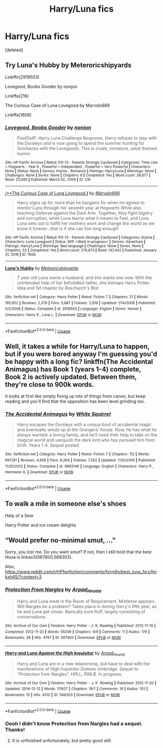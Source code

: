 #+TITLE: Harry/Luna fics

* Harry/Luna fics
:PROPERTIES:
:Score: 8
:DateUnix: 1586302883.0
:DateShort: 2020-Apr-08
:FlairText: Request
:END:
[deleted]


** Try Luna's Hubby by Meteroricshipyards

Linkffn(2919503)

Lovegood, Boobs Gooder by nonjon

Linkffa(216)

The Curious Case of Luna Lovegood by Marvolo666

Linkffa(1608)
:PROPERTIES:
:Author: reddog44mag
:Score: 2
:DateUnix: 1586307476.0
:DateShort: 2020-Apr-08
:END:

*** [[http://www.hpfanficarchive.com/stories/viewstory.php?sid=216][*/Lovegood, Boobs Gooder/*]] by [[http://www.hpfanficarchive.com/stories/viewuser.php?uid=485][/nonjon/]]

#+begin_quote
  PostOotP. Harry Luna Challenge Response. Harry refuses to stay with the Dursleys and is now going to spend the summer hunting for Snorkacks with the Lovegoods. This is crude, immature, adult themed humor.
#+end_quote

^{/Site/: HP Fanfic Archive *|* /Rated/: PG-13 - Parents Strongly Cautioned *|* /Categories/: Time Line > Hogwarts - Year 6 , Powerful > Independent , Powerful > Very Powerful *|* /Characters/: None *|* /Status/: None *|* /Genres/: Humor , Romance *|* /Pairings/: Harry/Luna *|* /Warnings/: None *|* /Challenges/: None *|* /Series/: None *|* /Chapters/: 6 *|* /Completed/: Yes *|* /Word count/: 39,677 *|* /Read/: 23,085 *|* /Published/: March 02, 2009 *|* /ID/: 216}

--------------

[[http://www.hpfanficarchive.com/stories/viewstory.php?sid=1608][/**The Curious Case of Luna Lovegood */*]] by [[http://www.hpfanficarchive.com/stories/viewuser.php?uid=12263][/Marvolo666/]]

#+begin_quote
  Harry signs up for more than he bargains for when he agrees to mentor Luna through her seventh year at Hogwarts While also teaching Defense against the Dark Arts. Together, they fight bigotry and corruption, while Luna learns what it means to Feel, and Love. Luna sets out to fulfill her mothers work and change the world as we know it forever...that is if she can live long enough!
#+end_quote

^{/Site/: HP Fanfic Archive *|* /Rated/: PG-13 - Parents Strongly Cautioned *|* /Categories/: Drama *|* /Characters/: Luna Lovegood *|* /Status/: WIP <Work in progress> *|* /Genres/: Adventure *|* /Pairings/: Harry/Luna *|* /Warnings/: Bad language *|* /Challenges/: None *|* /Series/: None *|* /Chapters/: 53 *|* /Completed/: Yes *|* /Word count/: 276,873 *|* /Read/: 147,442 *|* /Published/: January 31, 2016 *|* /ID/: 1608}

--------------

[[https://www.fanfiction.net/s/2919503/1/][*/Luna's Hubby/*]] by [[https://www.fanfiction.net/u/897648/Meteoricshipyards][/Meteoricshipyards/]]

#+begin_quote
  7 year old Luna wants a husband, and she wants one now. With the unintended help of her befuddled father, she kidnaps Harry Potter. Idea and 1st chapter by Roscharch's Blot
#+end_quote

^{/Site/:} ^{fanfiction.net} ^{*|*} ^{/Category/:} ^{Harry} ^{Potter} ^{*|*} ^{/Rated/:} ^{Fiction} ^{T} ^{*|*} ^{/Chapters/:} ^{21} ^{*|*} ^{/Words/:} ^{195,952} ^{*|*} ^{/Reviews/:} ^{2,379} ^{*|*} ^{/Favs/:} ^{5,887} ^{*|*} ^{/Follows/:} ^{2,619} ^{*|*} ^{/Updated/:} ^{1/14/2008} ^{*|*} ^{/Published/:} ^{5/2/2006} ^{*|*} ^{/Status/:} ^{Complete} ^{*|*} ^{/id/:} ^{2919503} ^{*|*} ^{/Language/:} ^{English} ^{*|*} ^{/Genre/:} ^{Humor} ^{*|*} ^{/Characters/:} ^{Harry} ^{P.,} ^{Luna} ^{L.} ^{*|*} ^{/Download/:} ^{[[http://www.ff2ebook.com/old/ffn-bot/index.php?id=2919503&source=ff&filetype=epub][EPUB]]} ^{or} ^{[[http://www.ff2ebook.com/old/ffn-bot/index.php?id=2919503&source=ff&filetype=mobi][MOBI]]}

--------------

*FanfictionBot*^{2.0.0-beta} | [[https://github.com/tusing/reddit-ffn-bot/wiki/Usage][Usage]]
:PROPERTIES:
:Author: FanfictionBot
:Score: 1
:DateUnix: 1586307491.0
:DateShort: 2020-Apr-08
:END:


** Well, it takes a while for Harry/Luna to happen, but if you were bored anyway I'm guessing you'd be happy with a long fic? linkffn(The Accidental Animagus) has Book 1 (years 1-4) complete, Book 2 is actively updated. Between them, they're close to 900k words.

It looks at first like simply fixing up lots of things from canon, but keep reading and you'll find that the opposition has been level grinding too.
:PROPERTIES:
:Author: thrawnca
:Score: 2
:DateUnix: 1586311532.0
:DateShort: 2020-Apr-08
:END:

*** [[https://www.fanfiction.net/s/9863146/1/][*/The Accidental Animagus/*]] by [[https://www.fanfiction.net/u/5339762/White-Squirrel][/White Squirrel/]]

#+begin_quote
  Harry escapes the Dursleys with a unique bout of accidental magic and eventually winds up at the Grangers' house. Now, he has what he always wanted: a loving family, and he'll need their help to take on the magical world and vanquish the dark lord who has pursued him from birth. Years 1-4. Sequel posted.
#+end_quote

^{/Site/:} ^{fanfiction.net} ^{*|*} ^{/Category/:} ^{Harry} ^{Potter} ^{*|*} ^{/Rated/:} ^{Fiction} ^{T} ^{*|*} ^{/Chapters/:} ^{112} ^{*|*} ^{/Words/:} ^{697,191} ^{*|*} ^{/Reviews/:} ^{4,958} ^{*|*} ^{/Favs/:} ^{8,304} ^{*|*} ^{/Follows/:} ^{7,262} ^{*|*} ^{/Updated/:} ^{7/30/2016} ^{*|*} ^{/Published/:} ^{11/20/2013} ^{*|*} ^{/Status/:} ^{Complete} ^{*|*} ^{/id/:} ^{9863146} ^{*|*} ^{/Language/:} ^{English} ^{*|*} ^{/Characters/:} ^{Harry} ^{P.,} ^{Hermione} ^{G.} ^{*|*} ^{/Download/:} ^{[[http://www.ff2ebook.com/old/ffn-bot/index.php?id=9863146&source=ff&filetype=epub][EPUB]]} ^{or} ^{[[http://www.ff2ebook.com/old/ffn-bot/index.php?id=9863146&source=ff&filetype=mobi][MOBI]]}

--------------

*FanfictionBot*^{2.0.0-beta} | [[https://github.com/tusing/reddit-ffn-bot/wiki/Usage][Usage]]
:PROPERTIES:
:Author: FanfictionBot
:Score: 1
:DateUnix: 1586311556.0
:DateShort: 2020-Apr-08
:END:


** To walk a mile in someone else's shoes

Help of a Seer

Harry Potter and ice cream delights
:PROPERTIES:
:Author: joyco66
:Score: 2
:DateUnix: 1586456703.0
:DateShort: 2020-Apr-09
:END:


** “Would prefer no-minimal smut, ...”

Sorry, you lost me. Do you want smut? If not, then I still hold that the best Huna is linkao3(567400;568303).

Also, [[https://www.reddit.com/r/HPfanfiction/comments/fvrm8y/best_luna_fics/fmkxh45/?context=3]]
:PROPERTIES:
:Author: ceplma
:Score: 1
:DateUnix: 1586340562.0
:DateShort: 2020-Apr-08
:END:

*** [[https://archiveofourown.org/works/567400][*/Protection From Nargles/*]] by [[https://www.archiveofourown.org/users/Arpad_Hrunta/pseuds/Arpad_Hrunta][/Arpad_Hrunta/]]

#+begin_quote
  Harry and Luna meet in the Room of Requirement. Mistletoe appears. Will Nargles be a problem? Takes place in during Harry's fifth year, as he and Luna get closer. Basically pure fluff, largely consisting of conversations.
#+end_quote

^{/Site/:} ^{Archive} ^{of} ^{Our} ^{Own} ^{*|*} ^{/Fandom/:} ^{Harry} ^{Potter} ^{-} ^{J.} ^{K.} ^{Rowling} ^{*|*} ^{/Published/:} ^{2012-11-19} ^{*|*} ^{/Completed/:} ^{2012-11-20} ^{*|*} ^{/Words/:} ^{55249} ^{*|*} ^{/Chapters/:} ^{9/9} ^{*|*} ^{/Comments/:} ^{11} ^{*|*} ^{/Kudos/:} ^{179} ^{*|*} ^{/Bookmarks/:} ^{36} ^{*|*} ^{/Hits/:} ^{4767} ^{*|*} ^{/ID/:} ^{567400} ^{*|*} ^{/Download/:} ^{[[https://archiveofourown.org/downloads/567400/Protection%20From%20Nargles.epub?updated_at=1387405425][EPUB]]} ^{or} ^{[[https://archiveofourown.org/downloads/567400/Protection%20From%20Nargles.mobi?updated_at=1387405425][MOBI]]}

--------------

[[https://archiveofourown.org/works/568303][*/Harry and Luna Against the High Inquisitor/*]] by [[https://www.archiveofourown.org/users/Arpad_Hrunta/pseuds/Arpad_Hrunta][/Arpad_Hrunta/]]

#+begin_quote
  Harry and Luna are in a new relationship, but have to deal with the machinations of High Inquisitor Dolores Umbridge. Sequel to "Protection from Nargles". HPLL, RWLB. In progress.
#+end_quote

^{/Site/:} ^{Archive} ^{of} ^{Our} ^{Own} ^{*|*} ^{/Fandom/:} ^{Harry} ^{Potter} ^{-} ^{J.} ^{K.} ^{Rowling} ^{*|*} ^{/Published/:} ^{2012-11-20} ^{*|*} ^{/Updated/:} ^{2014-12-12} ^{*|*} ^{/Words/:} ^{111927} ^{*|*} ^{/Chapters/:} ^{16/?} ^{*|*} ^{/Comments/:} ^{19} ^{*|*} ^{/Kudos/:} ^{105} ^{*|*} ^{/Bookmarks/:} ^{15} ^{*|*} ^{/Hits/:} ^{4315} ^{*|*} ^{/ID/:} ^{568303} ^{*|*} ^{/Download/:} ^{[[https://archiveofourown.org/downloads/568303/Harry%20and%20Luna%20Against.epub?updated_at=1418452659][EPUB]]} ^{or} ^{[[https://archiveofourown.org/downloads/568303/Harry%20and%20Luna%20Against.mobi?updated_at=1418452659][MOBI]]}

--------------

*FanfictionBot*^{2.0.0-beta} | [[https://github.com/tusing/reddit-ffn-bot/wiki/Usage][Usage]]
:PROPERTIES:
:Author: FanfictionBot
:Score: 1
:DateUnix: 1586340602.0
:DateShort: 2020-Apr-08
:END:


*** Oooh I didn't know Protection from Nargles had a sequel. Thanks!
:PROPERTIES:
:Author: atheistorange
:Score: 1
:DateUnix: 1586355862.0
:DateShort: 2020-Apr-08
:END:

**** It is unfinished unfortunately, but pretty good still.
:PROPERTIES:
:Author: ceplma
:Score: 2
:DateUnix: 1586356385.0
:DateShort: 2020-Apr-08
:END:
